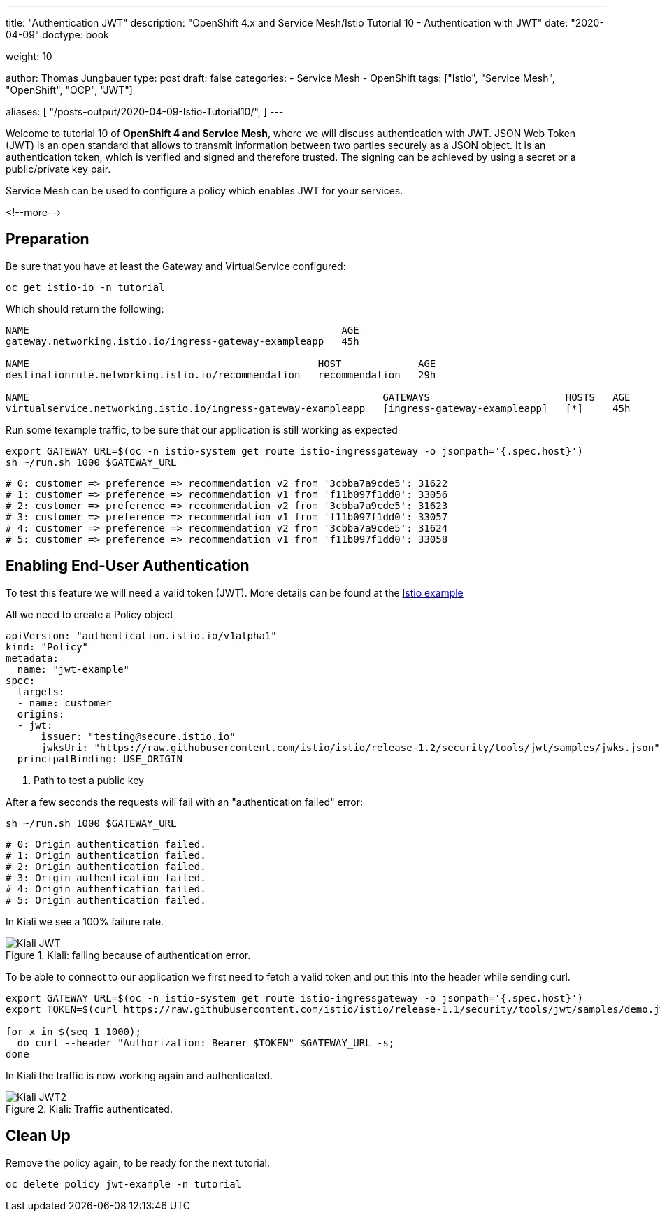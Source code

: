 --- 
title: "Authentication JWT" 
description: "OpenShift 4.x and Service Mesh/Istio Tutorial 10 - Authentication with JWT"
date: "2020-04-09"
doctype: book

weight: 10

author: Thomas Jungbauer
type: post
draft: false
categories:
   - Service Mesh
   - OpenShift
tags: ["Istio", "Service Mesh", "OpenShift", "OCP", "JWT"] 

aliases: [ 
	 "/posts-output/2020-04-09-Istio-Tutorial10/",
] 
---

:imagesdir: /service-mesh/images/
:icons: font
:toc:

Welcome to tutorial 10 of *OpenShift 4 and Service Mesh*, where we will discuss authentication with JWT.
JSON Web Token (JWT) is an open standard that allows to transmit information between two parties securely as a JSON object. It is an authentication token, which is verified and signed and therefore trusted. The signing can be achieved by using a secret or a public/private key pair. 

Service Mesh can be used to configure a policy which enables JWT for your services. 

<!--more--> 

== Preparation

Be sure that you have at least the Gateway and VirtualService configured:

[source,bash]
----
oc get istio-io -n tutorial
----

Which should return the following:
[source,bash]
----
NAME                                                     AGE
gateway.networking.istio.io/ingress-gateway-exampleapp   45h

NAME                                                 HOST             AGE
destinationrule.networking.istio.io/recommendation   recommendation   29h

NAME                                                            GATEWAYS                       HOSTS   AGE
virtualservice.networking.istio.io/ingress-gateway-exampleapp   [ingress-gateway-exampleapp]   [*]     45h
----

Run some texample traffic, to be sure that our application is still working as expected

[source,bash]
----
export GATEWAY_URL=$(oc -n istio-system get route istio-ingressgateway -o jsonpath='{.spec.host}')
sh ~/run.sh 1000 $GATEWAY_URL
----

[source,bash]
----
# 0: customer => preference => recommendation v2 from '3cbba7a9cde5': 31622
# 1: customer => preference => recommendation v1 from 'f11b097f1dd0': 33056
# 2: customer => preference => recommendation v2 from '3cbba7a9cde5': 31623
# 3: customer => preference => recommendation v1 from 'f11b097f1dd0': 33057
# 4: customer => preference => recommendation v2 from '3cbba7a9cde5': 31624
# 5: customer => preference => recommendation v1 from 'f11b097f1dd0': 33058
----

== Enabling End-User Authentication

To test this feature we will need a valid token (JWT). More details can be found at the https://istio.io/docs/tasks/security/authentication/authn-policy/#end-user-authentication[Istio example^]

All we need to create a Policy object

[source,yaml]
----
apiVersion: "authentication.istio.io/v1alpha1"
kind: "Policy"
metadata:
  name: "jwt-example"
spec:
  targets:
  - name: customer
  origins:
  - jwt:
      issuer: "testing@secure.istio.io"
      jwksUri: "https://raw.githubusercontent.com/istio/istio/release-1.2/security/tools/jwt/samples/jwks.json" <1>
  principalBinding: USE_ORIGIN 
----
<1> Path to test a public key 

After a few seconds the requests will fail with an "authentication failed" error:

[source,bash]
----
sh ~/run.sh 1000 $GATEWAY_URL
----

[source,bash]
----
# 0: Origin authentication failed.
# 1: Origin authentication failed.
# 2: Origin authentication failed.
# 3: Origin authentication failed.
# 4: Origin authentication failed.
# 5: Origin authentication failed.
----

In Kiali we see a 100% failure rate. 

.Kiali: failing because of authentication error.
image::Kiali-JWT.png[]

To be able to connect to our application we first need to fetch a valid token and put this into the header while sending curl. 

[source,bash]
----
export GATEWAY_URL=$(oc -n istio-system get route istio-ingressgateway -o jsonpath='{.spec.host}')
export TOKEN=$(curl https://raw.githubusercontent.com/istio/istio/release-1.1/security/tools/jwt/samples/demo.jwt -s)

for x in $(seq 1 1000); 
  do curl --header "Authorization: Bearer $TOKEN" $GATEWAY_URL -s; 
done
----

In Kiali the traffic is now working again and authenticated.

.Kiali: Traffic authenticated.
image::Kiali-JWT2.png[]

== Clean Up

Remove the policy again, to be ready for the next tutorial.

[source,bash]
----
oc delete policy jwt-example -n tutorial
----
